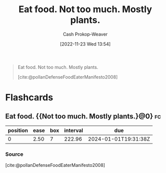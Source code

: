 :PROPERTIES:
:ID:       f029d4ec-6c14-4dbc-9782-3aa92783ae91
:LAST_MODIFIED: [2023-09-06 Wed 08:04]
:END:
#+title: Eat food. Not too much. Mostly plants.
#+hugo_custom_front_matter: :slug "f029d4ec-6c14-4dbc-9782-3aa92783ae91"
#+author: Cash Prokop-Weaver
#+date: [2022-11-23 Wed 13:54]
#+filetags: :concept:

#+begin_quote
Eat food. Not too much. Mostly plants.

[cite:@pollanDefenseFoodEaterManifesto2008]
#+end_quote

* Flashcards
** Eat food. {{Not too much. Mostly plants.}@0} :fc:
:PROPERTIES:
:CREATED: [2022-11-23 Wed 13:56]
:FC_CREATED: 2022-11-23T21:57:13Z
:FC_TYPE:  cloze
:ID:       6c2222d4-e844-4bbe-aea6-a7ce117a3387
:FC_CLOZE_MAX: 0
:FC_CLOZE_TYPE: deletion
:END:
:REVIEW_DATA:
| position | ease | box | interval | due                  |
|----------+------+-----+----------+----------------------|
|        0 | 2.50 |   7 |   222.96 | 2024-01-01T19:31:38Z |
:END:

*** Source
[cite:@pollanDefenseFoodEaterManifesto2008]
#+print_bibliography: